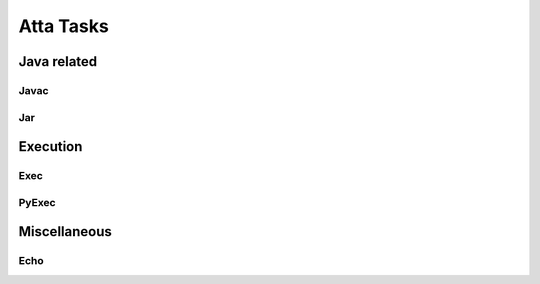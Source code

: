 Atta Tasks
==========

Java related
------------

Javac
^^^^^

.. snippetref:: Javac
.. snippetref:: ExecCommonParams2
.. snippetref:: ExecReturns
.. snippetref:: JavacUseCases

Jar
^^^^^

.. snippetref:: Jar
.. snippetref:: JavacUseCases

Execution
---------

Exec
^^^^

.. snippetref:: Exec
.. snippetref:: ExecAdditionalInfo
.. snippetref:: ExecParams
.. snippetref:: ExecCommonParams
.. snippetref:: ExecCommonParams2
.. snippetref:: ExecReturns
.. snippetref:: ExecUseCases
  
PyExec
^^^^^^

.. snippetref:: PyExec
.. snippetref:: ExecAdditionalInfo
.. snippetref:: PyExecParams
.. snippetref:: ExecCommonParams
.. snippetref:: ExecCommonParams2
.. snippetref:: ExecReturns
.. snippetref:: PyExecUseCases

Miscellaneous
-------------

Echo
^^^^

.. snippetref:: Echo
